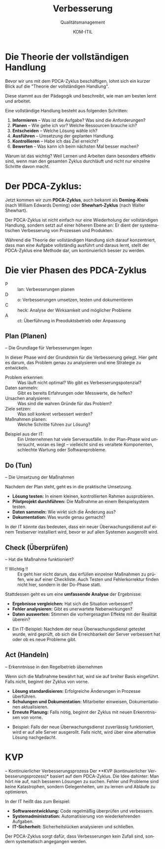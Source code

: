 :LaTeX_PROPERTIES:
#+LANGUAGE: de
#+OPTIONS: d:nil todo:nil pri:nil tags:nil
#+OPTIONS: H:4
#+LaTeX_CLASS: orgstandard
#+LaTeX_CMD: xelatex
#+LATEX_HEADER: \usepackage{listings}
:END:

:REVEAL_PROPERTIES:
#+REVEAL_ROOT: https://cdn.jsdelivr.net/npm/reveal.js
#+REVEAL_REVEAL_JS_VERSION: 4
#+REVEAL_THEME: league
#+REVEAL_EXTRA_CSS: ./mystyle.css
#+REVEAL_HLEVEL: 2
#+OPTIONS: timestamp:nil toc:nil num:nil
:END:

#+TITLE: Verbesserung
#+SUBTITLE: Qualitätsmanagement
#+AUTHOR: KOM-ITIL

* Die Theorie der vollständigen Handlung
Bevor wir uns mit dem PDCA-Zyklus beschäftigen, lohnt sich ein kurzer Blick auf die "Theorie der vollständigen Handlung".
#+BEGIN_NOTES
Diese stammt aus der Pädagogik und beschreibt, wie man am besten lernt und arbeitet.
#+END_NOTES
Eine vollständige Handlung besteht aus folgenden Schritten:

#+ATTR_REVEAL: :frag (appear)
1) *Informieren* – Was ist die Aufgabe? Was sind die Anforderungen?
2) *Planen* – Wie gehe ich vor? Welche Ressourcen brauche ich?
3) *Entscheiden* – Welche Lösung wähle ich?
4) *Ausführen* – Umsetzung der geplanten Handlung.
5) *Kontrollieren* – Habe ich das Ziel erreicht?
6) *Bewerten* – Was kann ich beim nächsten Mal besser machen?

#+BEGIN_NOTES
Warum ist das wichtig? Weil Lernen und Arbeiten dann besonders effektiv sind, wenn man den gesamten Zyklus durchläuft und nicht nur einzelne Schritte davon macht.
#+END_NOTES


* Der PDCA-Zyklus: 
Jetzt kommen wir zum *PDCA-Zyklus*, auch bekannt als *Deming-Kreis* (nach William Edwards Deming) oder *Shewhart-Zyklus* (nach Walter Shewhart).

 Der PDCA-Zyklus ist nicht einfach nur eine Wiederholung der vollständigen Handlung, sondern setzt auf einer höheren Ebene an: Er dient der systematischen Verbesserung von Prozessen und Produkten.

#+BEGIN_NOTES
Während die Theorie der vollständigen Handlung sich darauf konzentriert, dass man eine Aufgabe vollständig ausführt und daraus lernt, stellt der PDCA-Zyklus eine Methode dar, um kontinuierlich besser zu werden.
#+END_NOTES

* Die vier Phasen des PDCA-Zyklus

#+ATTR_HTML: :width 50%
#+ATTR_LATEX: :width .65\linewidth :placement [!htpb]
#+ATTR_ORG: :width 700
[[file:img/PDCA.png]]
#+REVEAL: split

#+BEGIN_tolearn
#+ATTR_REVEAL: :frag (appear)
- P :: lan: Verbesserungen planen
- D :: o: Verbesserungen umsetzen, testen und dokumentieren
- C :: heck: Analyse der Wirksamkeit und möglicher Probleme
- A :: ct: Überführung in Preoduktsbetrieb oder Anpassung
#+END_tolearn

** Plan (Planen)
– Die Grundlage für Verbesserungen legen
#+BEGIN_NOTES
In dieser Phase wird der Grundstein für die Verbesserung gelegt. Hier geht es darum, das Problem genau zu analysieren und eine Strategie zu entwickeln.
#+END_NOTES

#+ATTR_REVEAL: :frag (appear)
- Problem erkennen: :: Was läuft nicht optimal? Wo gibt es Verbesserungspotenzial?
- Daten sammeln: :: Gibt es bereits Erfahrungen oder Messwerte, die helfen?
- Ursachen analysieren: :: Was sind die wahren Gründe für das Problem?
- Ziele setzen: :: Was soll konkret verbessert werden?
- Maßnahmen planen: :: Welche Schritte führen zur Lösung?

#+BEGIN_NOTES
- Beispiel aus der IT: :: Ein Unternehmen hat viele Serverausfälle. In der Plan-Phase wird untersucht, woran es liegt – vielleicht sind es veraltete Komponenten, schlechte Wartung oder Softwareprobleme.
#+END_NOTES

** Do (Tun)
– Die Umsetzung der Maßnahmen
#+BEGIN_NOTES
Nachdem der Plan steht, geht es in die praktische Umsetzung.
#+END_NOTES
#+ATTR_REVEAL: :frag (appear)
- *Lösung testen:* In einem kleinen, kontrollierten Rahmen ausprobieren.
- *Pilotprojekt durchführen:* Die Maßnahme an einem Beispielsystem testen.
- *Daten sammeln:* Wie wirkt sich die Änderung aus?
- *Dokumentation:* Was wurde genau gemacht?

#+BEGIN_NOTES
In der IT könnte das bedeuten, dass ein neuer Überwachungsdienst auf einem Testserver installiert wird, bevor er auf allen Systemen ausgerollt wird.
#+END_NOTES

** Check (Überprüfen)
– Hat die Maßnahme funktioniert?

#+BEGIN_NOTES
- !! Wichtig !! :: Es geht hier nicht darum, das erfüllen einzelner Maßnahmen zu prüfen, wie auf einer Checkliste. Auch Testen und Fehlerkorrektur finden nicht hier, sondern in der Do-Phase statt.

Stattdessen geht es um eine *umfassende Analyse* der Ergebnisse:
#+END_NOTES
#+ATTR_REVEAL: :frag (appear)
- *Ergebnisse vergleichen:* Hat sich die Situation verbessert?
- *Fehler analysieren:* Gibt es unerwartete Nebenwirkungen?
- *Daten auswerten:* Stimmen die vorhergesagten Effekte mit der Realität überein?

#+BEGIN_NOTES
- Ein IT-Beispiel: Nachdem der neue Überwachungsdienst getestet wurde, wird geprüft, ob sich die Erreichbarkeit der Server verbessert hat oder ob es neue Probleme gibt.
#+END_NOTES

** Act (Handeln)
– Erkenntnisse in den Regelbetrieb übernehmen
#+BEGIN_NOTES
Wenn sich die Maßnahme bewährt hat, wird sie auf breiter Basis eingeführt. Falls nicht, beginnt der Zyklus von vorne.
#+END_NOTES
#+ATTR_REVEAL: :frag (appear)
- *Lösung standardisieren:* Erfolgreiche Änderungen in Prozesse überführen.
- *Schulungen und Dokumentation:* Mitarbeiter einweisen, Dokumentationen aktualisieren.
- *Erneute Planung:* Falls nötig, beginnt der Zyklus mit neuen Erkenntnissen von vorne.
#+BEGIN_NOTES
- Beispiel: Falls der neue Überwachungsdienst zuverlässig funktioniert, wird er auf alle Server ausgerollt. Falls nicht, wird über eine alternative Lösung nachgedacht.
#+END_NOTES

* KVP
– Kontinuierlicher Verbesserungsprozess
Der **KVP (kontinuierlicher Verbesserungsprozess)* basiert auf dem PDCA-Zyklus. Die Idee dahinter: Man hört nie auf, nach besseren Lösungen zu suchen. Fehler und Probleme sind keine Katastrophen, sondern Gelegenheiten, um zu lernen und Abläufe zu optimieren.

#+REVEAL: split
In der IT heißt das zum Beispiel:
#+ATTR_REVEAL: :frag (appear)
- *Softwareentwicklung:* Code regelmäßig überprüfen und verbessern.
- *Systemadministration:* Automatisierung von wiederkehrenden Aufgaben.
- *IT-Sicherheit:* Sicherheitslücken analysieren und schließen.

#+BEGIN_NOTES
Der PDCA-Zyklus sorgt dafür, dass Verbesserungen kein Zufall sind, sondern systematisch angegangen werden.
#+END_NOTES

